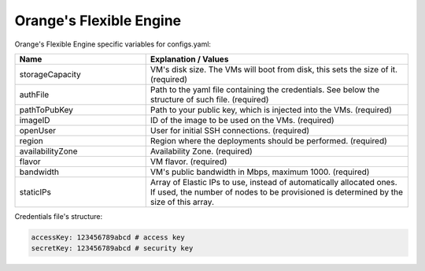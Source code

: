 Orange's Flexible Engine
---------------------------------------------

Orange's Flexible Engine specific variables for configs.yaml:

.. list-table::
   :widths: 25 50
   :header-rows: 1

   * - Name
     - Explanation / Values
   * - storageCapacity
     - VM's disk size. The VMs will boot from disk, this sets the size of it. (required)
   * - authFile
     - Path to the yaml file containing the credentials. See below the structure of such file. (required)
   * - pathToPubKey
     - Path to your public key, which is injected into the VMs. (required)
   * - imageID
     - ID of the image to be used on the VMs. (required)
   * - openUser
     - User for initial SSH connections. (required)
   * - region
     - Region where the deployments should be performed. (required)
   * - availabilityZone
     - Availability Zone. (required)
   * - flavor
     - VM flavor. (required)
   * - bandwidth
     - VM's public bandwidth in Mbps, maximum 1000. (required)
   * - staticIPs
     - Array of Elastic IPs to use, instead of automatically allocated ones. If used, the number of nodes to be provisioned is determined by the size of this array.

Credentials file's structure:

.. code-block:: console

  accessKey: 123456789abcd # access key
  secretKey: 123456789abcd # security key
